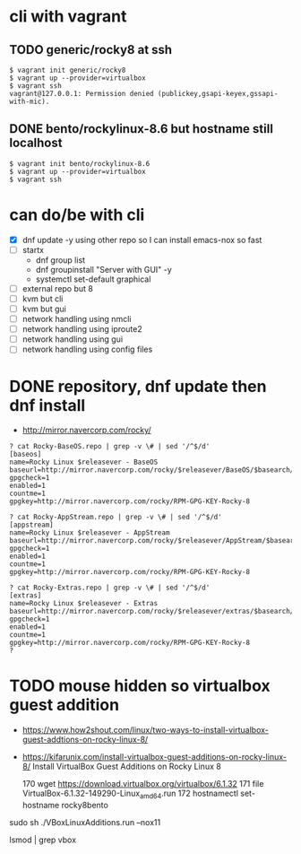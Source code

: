 * cli with vagrant

** TODO generic/rocky8 at ssh

#+BEGIN_SRC 
$ vagrant init generic/rocky8
$ vagrant up --provider=virtualbox
$ vagrant ssh
vagrant@127.0.0.1: Permission denied (publickey,gsapi-keyex,gssapi-with-mic).
#+END_SRC

** DONE bento/rockylinux-8.6 but hostname still localhost

#+BEGIN_SRC 
$ vagrant init bento/rockylinux-8.6
$ vagrant up --provider=virtualbox
$ vagrant ssh
#+END_SRC

* can do/be with cli

- [X] dnf update -y using other repo so I can install emacs-nox so fast
- [ ] startx
  - dnf group list
  - dnf groupinstall "Server with GUI" -y
  - systemctl set-default graphical
- [ ] external repo but 8
- [ ] kvm but cli
- [ ] kvm but gui
- [ ] network handling using nmcli
- [ ] network handling using iproute2
- [ ] network handling using gui
- [ ] network handling using config files

* DONE repository, dnf update then dnf install

- http://mirror.navercorp.com/rocky/

#+BEGIN_SRC 
? cat Rocky-BaseOS.repo | grep -v \# | sed '/^$/d'
[baseos]
name=Rocky Linux $releasever - BaseOS
baseurl=http://mirror.navercorp.com/rocky/$releasever/BaseOS/$basearch/os/
gpgcheck=1
enabled=1
countme=1
gpgkey=http://mirror.navercorp.com/rocky/RPM-GPG-KEY-Rocky-8

? cat Rocky-AppStream.repo | grep -v \# | sed '/^$/d'
[appstream]
name=Rocky Linux $releasever - AppStream
baseurl=http://mirror.navercorp.com/rocky/$releasever/AppStream/$basearch/os/
gpgcheck=1
enabled=1
countme=1
gpgkey=http://mirror.navercorp.com/rocky/RPM-GPG-KEY-Rocky-8

? cat Rocky-Extras.repo | grep -v \# | sed '/^$/d'
[extras]
name=Rocky Linux $releasever - Extras
baseurl=http://mirror.navercorp.com/rocky/$releasever/extras/$basearch/os/
gpgcheck=1
enabled=1
countme=1
gpgkey=http://mirror.navercorp.com/rocky/RPM-GPG-KEY-Rocky-8
?
#+END_SRC
* TODO mouse hidden so virtualbox guest addition

- https://www.how2shout.com/linux/two-ways-to-install-virtualbox-guest-addtions-on-rocky-linux-8/
- https://kifarunix.com/install-virtualbox-guest-additions-on-rocky-linux-8/
  Install VirtualBox Guest Additions on Rocky Linux 8

  170  wget https://download.virtualbox.org/virtualbox/6.1.32
  171  file VirtualBox-6.1.32-149290-Linux_amd64.run
  172  hostnamectl set-hostname rocky8bento

sudo sh ./VBoxLinuxAdditions.run --nox11

lsmod | grep vbox
